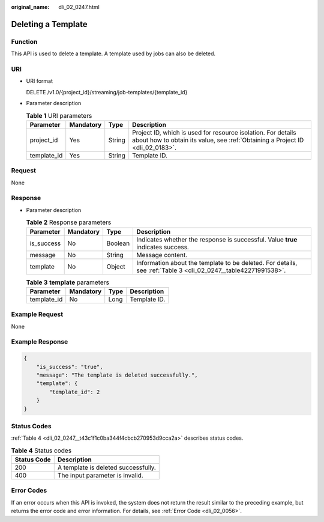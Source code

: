 :original_name: dli_02_0247.html

.. _dli_02_0247:

Deleting a Template
===================

Function
--------

This API is used to delete a template. A template used by jobs can also be deleted.

URI
---

-  URI format

   DELETE /v1.0/{project_id}/streaming/job-templates/{template_id}

-  Parameter description

   .. table:: **Table 1** URI parameters

      +-------------+-----------+--------+-----------------------------------------------------------------------------------------------------------------------------------------------+
      | Parameter   | Mandatory | Type   | Description                                                                                                                                   |
      +=============+===========+========+===============================================================================================================================================+
      | project_id  | Yes       | String | Project ID, which is used for resource isolation. For details about how to obtain its value, see :ref:`Obtaining a Project ID <dli_02_0183>`. |
      +-------------+-----------+--------+-----------------------------------------------------------------------------------------------------------------------------------------------+
      | template_id | Yes       | String | Template ID.                                                                                                                                  |
      +-------------+-----------+--------+-----------------------------------------------------------------------------------------------------------------------------------------------+

Request
-------

None

Response
--------

-  Parameter description

   .. table:: **Table 2** Response parameters

      +------------+-----------+---------+----------------------------------------------------------------------------------------------------------------+
      | Parameter  | Mandatory | Type    | Description                                                                                                    |
      +============+===========+=========+================================================================================================================+
      | is_success | No        | Boolean | Indicates whether the response is successful. Value **true** indicates success.                                |
      +------------+-----------+---------+----------------------------------------------------------------------------------------------------------------+
      | message    | No        | String  | Message content.                                                                                               |
      +------------+-----------+---------+----------------------------------------------------------------------------------------------------------------+
      | template   | No        | Object  | Information about the template to be deleted. For details, see :ref:`Table 3 <dli_02_0247__table42271991538>`. |
      +------------+-----------+---------+----------------------------------------------------------------------------------------------------------------+

   .. _dli_02_0247__table42271991538:

   .. table:: **Table 3** **template** parameters

      =========== ========= ==== ============
      Parameter   Mandatory Type Description
      =========== ========= ==== ============
      template_id No        Long Template ID.
      =========== ========= ==== ============

Example Request
---------------

None

Example Response
----------------

.. code-block::

   {
       "is_success": "true",
       "message": "The template is deleted successfully.",
       "template": {
           "template_id": 2
       }
   }

Status Codes
------------

:ref:`Table 4 <dli_02_0247__t43c1f1c0ba344f4cbcb270953d9cca2a>` describes status codes.

.. _dli_02_0247__t43c1f1c0ba344f4cbcb270953d9cca2a:

.. table:: **Table 4** Status codes

   =========== ===================================
   Status Code Description
   =========== ===================================
   200         A template is deleted successfully.
   400         The input parameter is invalid.
   =========== ===================================

Error Codes
-----------

If an error occurs when this API is invoked, the system does not return the result similar to the preceding example, but returns the error code and error information. For details, see :ref:`Error Code <dli_02_0056>`.
